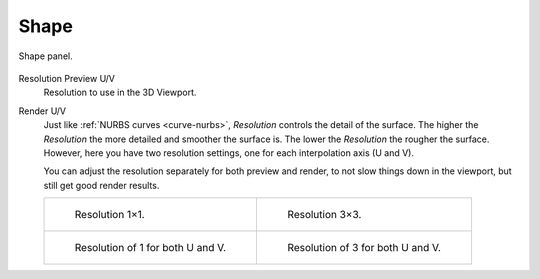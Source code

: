 
*****
Shape
*****

.. figure:: /images/modeling_surfaces_properties_resolution-panel.png
   :align: center

   Shape panel.

.. _bpy.types.Curve.resolution_v:

Resolution Preview U/V
   Resolution to use in the 3D Viewport.
Render U/V
   Just like :ref:`NURBS curves <curve-nurbs>`, *Resolution* controls the detail of the surface.
   The higher the *Resolution* the more detailed and smoother the surface is.
   The lower the *Resolution* the rougher the surface. However, here you have two resolution settings,
   one for each interpolation axis (U and V).

   You can adjust the resolution separately for both preview and render,
   to not slow things down in the viewport, but still get good render results.

   .. list-table::

      * - .. figure:: /images/modeling_surfaces_properties_resolution-1x1-wire.png

             Resolution 1×1.

        - .. figure:: /images/modeling_surfaces_properties_resolution-3x3-wire.png

             Resolution 3×3.

      * - .. figure:: /images/modeling_surfaces_properties_resolution-1x1.png

             Resolution of 1 for both U and V.

        - .. figure:: /images/modeling_surfaces_properties_resolution-3x3.png

             Resolution of 3 for both U and V.

.. seealso::

   The panels of the *Curve and Surface* tab are the same as for
   :doc:`curves </modeling/curves/introduction>`, just with fewer options...
